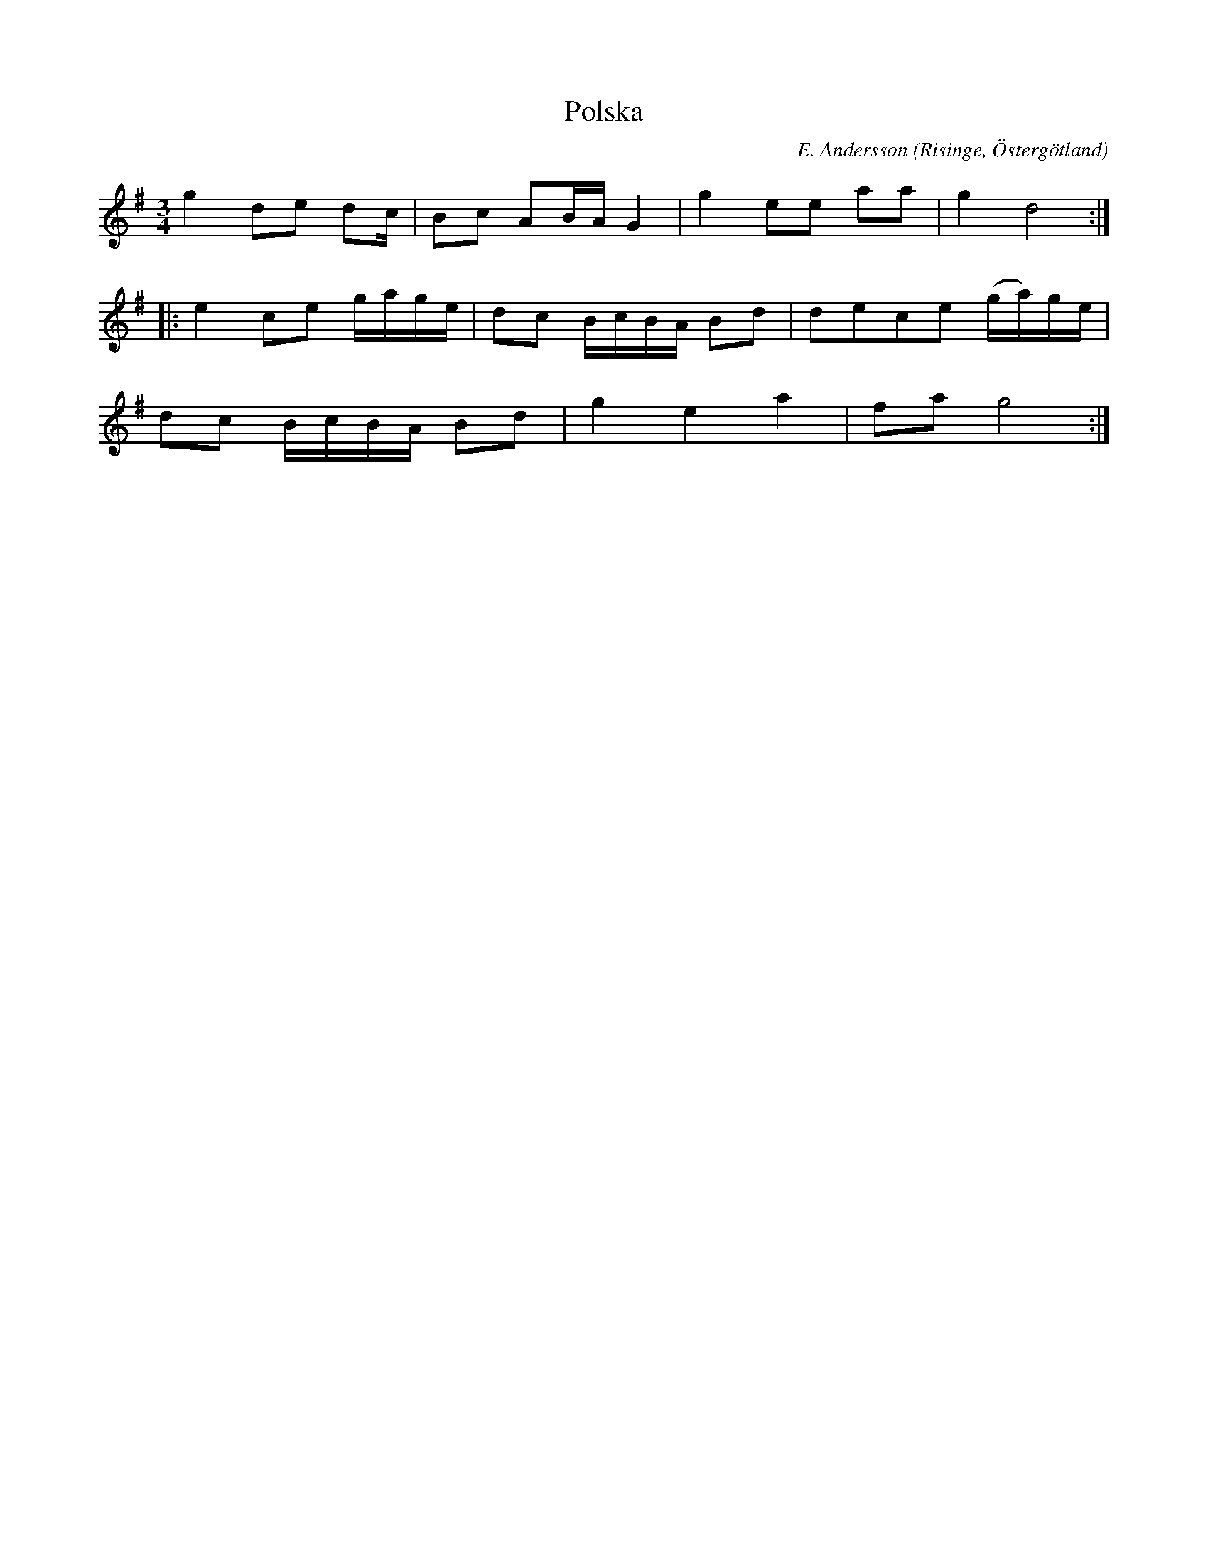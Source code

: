 %%abc-charset utf-8

X:2
T:Polska
R:Polska
O:Risinge, Östergötland
B:Ög 10
C:E. Andersson
S:Gustav Andersson
N:Smus Ög 10 bild 4
M:3/4
L:1/8
K:G
g2 de dc/2 | Bc AB/2A/2 G2 | g2 ee aa | g2 d4 :|:
e2 ce g/2a/2g/2e/2 | dc B/2c/2B/2A/2 Bd | dece (g/2a/2)g/2e/2 |
dc B/2c/2B/2A/2 Bd | g2 e2 a2 | fa g4 :|

